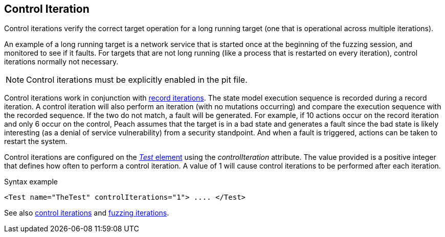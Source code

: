 [[Iteration_control]]

// 03/28/2014 - Lynn: Major edits

== Control Iteration

Control iterations verify the correct target operation for a long running target (one that is operational across multiple iterations). 

An example of a long running target is a network service that is started once at the beginning of the fuzzing session, and monitored to see if it faults. For targets that are not long running (like a process that is restarted on every iteration), control iterations normally not necessary. 

NOTE: Control iterations must be explicitly enabled in the pit file.

Control iterations work in conjunction with xref:Iteration_record[record iterations]. The state model execution sequence is recorded during a record iteration. A control iteration will also perform an iteration (with no mutations occurring) and compare the execution sequence with the recorded sequence. If the two do not match, a fault will be generated. For example, if 10 actions occur on the record iteration and only 6 occur on the control, Peach assumes that the target is in a bad state and generates a fault since the bad state is likely interesting (as a denial of service vulnerability) from a security standpoint. And when a fault is triggered, actions can be taken to restart the system.

// TODO insert visual images from slide deck

Control iterations are configured on the xref:Test[_Test_ element] using the _controlIteration_ attribute. The value provided is a positive integer that defines how often to perform a control iteration. A value of 1 will cause control iterations to be performed after each iteration.

.Syntax example
[source,xml]
----
<Test name="TheTest" controlIterations="1"> .... </Test>
----

See also xref:Iteration_control[control iterations] and xref:Iteration_fuzzing[fuzzing iterations].
